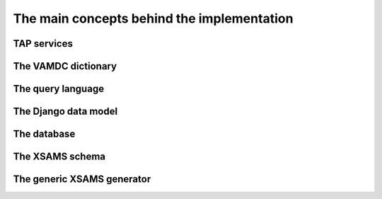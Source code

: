 The main concepts behind the implementation
=============================================


TAP services
---------------

The VAMDC dictionary
---------------------

The query language
----------------

The Django data model
------------------------

The database
----------------

The XSAMS schema
-------------------

The generic XSAMS generator
------------------------------



